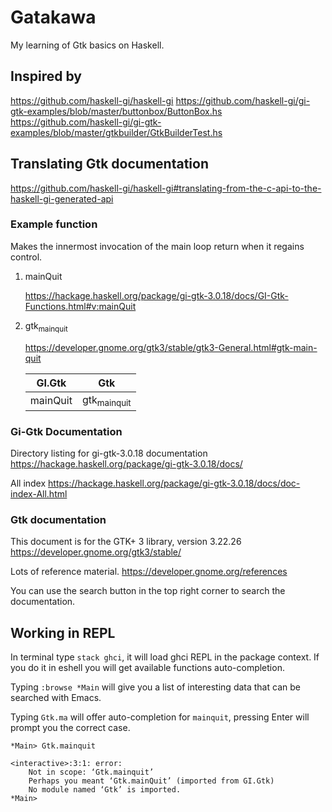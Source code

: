 * Gatakawa
My learning of Gtk basics on Haskell.

** Inspired by
https://github.com/haskell-gi/haskell-gi
https://github.com/haskell-gi/gi-gtk-examples/blob/master/buttonbox/ButtonBox.hs
https://github.com/haskell-gi/gi-gtk-examples/blob/master/gtkbuilder/GtkBuilderTest.hs

** Translating Gtk documentation
https://github.com/haskell-gi/haskell-gi#translating-from-the-c-api-to-the-haskell-gi-generated-api

*** Example function
Makes the innermost invocation of the main loop return when it regains control.
**** mainQuit
https://hackage.haskell.org/package/gi-gtk-3.0.18/docs/GI-Gtk-Functions.html#v:mainQuit
**** gtk_main_quit
https://developer.gnome.org/gtk3/stable/gtk3-General.html#gtk-main-quit

| GI.Gtk   | Gtk           |
|----------+---------------|
| mainQuit | gtk_main_quit |

*** Gi-Gtk Documentation
Directory listing for gi-gtk-3.0.18 documentation
https://hackage.haskell.org/package/gi-gtk-3.0.18/docs/

All index
https://hackage.haskell.org/package/gi-gtk-3.0.18/docs/doc-index-All.html

*** Gtk documentation
This document is for the GTK+ 3 library, version 3.22.26
https://developer.gnome.org/gtk3/stable/

Lots of reference material.
https://developer.gnome.org/references

You can use the search button in the top right corner to search the documentation.

** Working in REPL

In terminal type ~stack ghci~, it will load ghci REPL in the package context.
If you do it in eshell you will get available functions auto-completion.

Typing ~:browse *Main~ will give you a list of interesting data that can be
searched with Emacs.

Typing ~Gtk.ma~ will offer auto-completion for ~mainquit~, pressing Enter will
prompt you the correct case.
#+BEGIN_EXAMPLE
*Main> Gtk.mainquit

<interactive>:3:1: error:
    Not in scope: ‘Gtk.mainquit’
    Perhaps you meant ‘Gtk.mainQuit’ (imported from GI.Gtk)
    No module named ‘Gtk’ is imported.
*Main>
#+END_EXAMPLE
